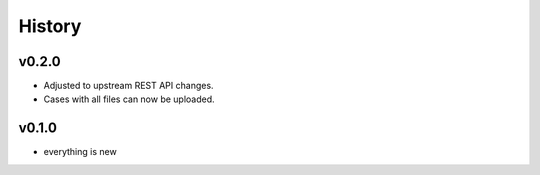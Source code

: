 =======
History
=======

------
v0.2.0
------

- Adjusted to upstream REST API changes.
- Cases with all files can now be uploaded.

------
v0.1.0
------

- everything is new
